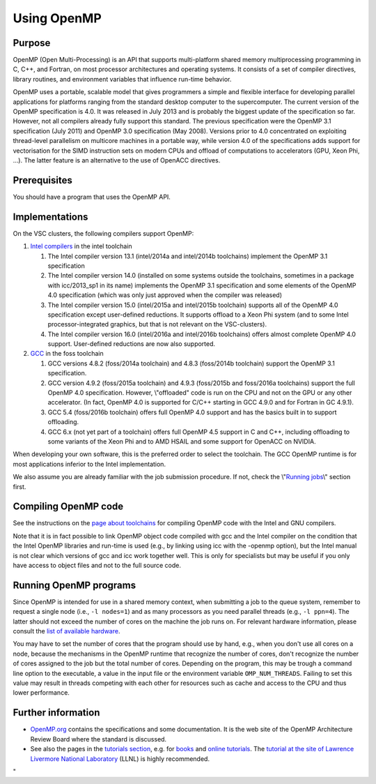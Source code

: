 Using OpenMP
============

Purpose
-------

OpenMP (Open Multi-Processing) is an API that supports multi-platform
shared memory multiprocessing programming in C, C++, and Fortran, on
most processor architectures and operating systems. It consists of a set
of compiler directives, library routines, and environment variables that
influence run-time behavior.

OpenMP uses a portable, scalable model that gives programmers a simple
and flexible interface for developing parallel applications for
platforms ranging from the standard desktop computer to the
supercomputer. The current version of the OpenMP specification is 4.0.
It was released in July 2013 and is probably the biggest update of the
specification so far. However, not all compilers already fully support
this standard. The previous specification were the OpenMP 3.1
specification (July 2011) and OpenMP 3.0 specification (May 2008).
Versions prior to 4.0 concentrated on exploiting thread-level
parallelism on multicore machines in a portable way, while version 4.0
of the specifications adds support for vectorisation for the SIMD
instruction sets on modern CPUs and offload of computations to
accelerators (GPU, Xeon Phi, ...). The latter feature is an alternative
to the use of OpenACC directives.

Prerequisites
-------------

You should have a program that uses the OpenMP API.

Implementations
---------------

On the VSC clusters, the following compilers support OpenMP:

#. `Intel
   compilers <\%22/cluster-doc/development/toolchain-intel#intel-openmp\%22>`__
   in the intel toolchain

   #. The Intel compiler version 13.1 (intel/2014a and intel/2014b
      toolchains) implement the OpenMP 3.1 specification
   #. The Intel compiler version 14.0 (installed on some systems outside
      the toolchains, sometimes in a package with icc/2013_sp1 in its
      name) implements the OpenMP 3.1 specification and some elements of
      the OpenMP 4.0 specification (which was only just approved when
      the compiler was released)
   #. The Intel compiler version 15.0 (intel/2015a and intel/2015b
      toolchain) supports all of the OpenMP 4.0 specification except
      user-defined reductions. It supports offload to a Xeon Phi system
      (and to some Intel processor-integrated graphics, but that is not
      relevant on the VSC-clusters).
   #. The Intel compiler version 16.0 (intel/2016a and intel/2016b
      toolchains) offers almost complete OpenMP 4.0 support.
      User-defined reductions are now also supported.

#. `GCC <\%22/cluster-doc/development/toolchain-foss#foss-openmp\%22>`__
   in the foss toolchain

   #. GCC versions 4.8.2 (foss/2014a toolchain) and 4.8.3 (foss/2014b
      toolchain) support the OpenMP 3.1 specification.
   #. GCC version 4.9.2 (foss/2015a toolchain) and 4.9.3 (foss/2015b and
      foss/2016a toolchains) support the full OpenMP 4.0 specification.
      However, \\"offloaded\" code is run on the CPU and not on the GPU
      or any other accelerator. (In fact, OpenMP 4.0 is supported for
      C/C++ starting in GCC 4.9.0 and for Fortran in GC 4.9.1).
   #. GCC 5.4 (foss/2016b toolchain) offers full OpenMP 4.0 support and
      has the basics built in to support offloading.
   #. GCC 6.x (not yet part of a toolchain) offers full OpenMP 4.5
      support in C and C++, including offloading to some variants of the
      Xeon Phi and to AMD HSAIL and some support for OpenACC on NVIDIA.

When developing your own software, this is the preferred order to select
the toolchain. The GCC OpenMP runtime is for most applications inferior
to the Intel implementation.

We also assume you are already familiar with the job submission
procedure. If not, check the \\"\ `Running
jobs <\%22/cluster-doc/running-jobs\%22>`__\\" section first.

Compiling OpenMP code
---------------------

See the instructions on the `page about
toolchains <\%22/cluster-doc/development/toolchains\%22>`__ for
compiling OpenMP code with the Intel and GNU compilers.

Note that it is in fact possible to link OpenMP object code compiled
with gcc and the Intel compiler on the condition that the Intel OpenMP
libraries and run-time is used (e.g., by linking using icc with the
-openmp option), but the Intel manual is not clear which versions of gcc
and icc work together well. This is only for specialists but may be
useful if you only have access to object files and not to the full
source code.

Running OpenMP programs
-----------------------

Since OpenMP is intended for use in a shared memory context, when
submitting a job to the queue system, remember to request a single node
(i.e., ``-l nodes=1``) and as many processors as you need parallel
threads (e.g., ``-l ppn=4``). The latter should not exceed the number of
cores on the machine the job runs on. For relevant hardware information,
please consult the `list of available
hardware <\%22/infrastructure/hardware\%22>`__.

You may have to set the number of cores that the program should use by
hand, e.g., when you don't use all cores on a node, because the
mechanisms in the OpenMP runtime that recognize the number of cores,
don't recognize the number of cores assigned to the job but the total
number of cores. Depending on the program, this may be trough a command
line option to the executable, a value in the input file or the
environment variable ``OMP_NUM_THREADS``. Failing to set this value may
result in threads competing with each other for resources such as cache
and access to the CPU and thus lower performance.

Further information
-------------------

-  `OpenMP.org <\%22https://www.openmp.org\%22>`__ contains the
   specifications and some documentation. It is the web site of the
   OpenMP Architecture Review Board where the standard is discussed.
-  See also the pages in the `tutorials
   section <\%22/support/tut-book\%22>`__, e.g. for
   `books <\%22/support/tut-book/books#OpenMP\%22>`__ and `online
   tutorials <\%22/support/tut-book/web-tutorials\%22>`__. The `tutorial
   at the site of Lawrence Livermore National
   Laboratory <\%22https://computing.llnl.gov/tutorials/openMP/\%22>`__
   (LLNL) is highly recommended.

"
